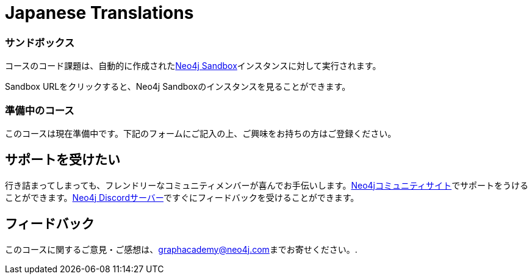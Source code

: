 = Japanese Translations
:graphacademy: グラフアカデミー
// Home
:home-title:  無料、自習型、ハンズオン・オンライントレーニング
:home-hero-title:  無料、自習型、ハンズオン・オンライントレーニング
:home-hero-byline:  Neo4jプロジェクトの構築、最適化、立ち上げ方法をNeo4jのエキスパートから学びます。
:home-hero-overline:  GraphAcademyで学ぶ
:home-hero-description:  Neo4jプロジェクトの構築、最適化、立ち上げの方法をNeo4jのエキスパートから学びます。
// header.pug
:view-courses: コースを見る
:my-account: マイアカウント
:my-courses: マイコース
:mobile-navigation-button: モバイルナビゲーションボタン
:update-profile: プロフィールを更新
:update-profile-byline: 個人情報を編集
:update-profile: プロフィールを更新
:update-profile-byline: 個人情報の編集
:my-achievements: 私の達成度
:my-achievements-byline: 公開プロフィールを共有
:sign-out: サインアウト
:sign-in: サインイン
:register: 登録
// Course List
:filter-courses: コースを絞る
:all-courses: すべてのコース
// Course Card
:coming-soon:  近日公開予定
:register-interest:  興味分野を登録
:continue-course:  コースを続ける
:view-course:  コースを見る
:view-certificate:  証明書を見る
:completed:  完了
:duration:  時間
:enroll-now: 今すぐ登録
// Course Overview
// - Sidebar
:course-overview:  コース概要
:remove-bookmark: ブックマークを削除
:add-bookmark: コースをブックマーク
:completed-overline: お疲れさまでした！
:completed-prefix: おめでとうございます。
:completed-suffix:  コースを完了しました!
:your-progress: 進捗状況
:continue-course: コースを続ける
:interest-confirmation: ご興味をお持ちの方は、ご登録をお願いいたします。受講可能な状態になりましたら、こちらからご連絡させていただきます。
:coming-soon-title: コースは近日公開予定
:coming-soon-text: このコースは現在準備中です。  ご興味をお持ちの方は下記のフォームにご記入の上、ご登録ください。
:sign-in-to-enroll: サインインまたは登録して続ける
:unenroll: コースを退会する
:email-address: メールアドレス
:email-address-placeholder: あなたのEメールアドレス
// - Learning Path
:learning-path:  ラーニングパス
:prerequisite:  前提条件
:this-course:  このコース
:progress-to:  すすむ
// - Main Overview & Tabs
:description:  レース内容
:table-of-contents:  目次
:support-and-feedback:  サポートとフィードバック
:coming-soon-draft: 現在、このコースについての詳細はありません。  後日改めてご確認いただくか、登録フォームにご記入の上、最新情報をご確認ください。
:coming-soon-unknown: 現在、このコースについての詳細はありません。  後日、ご確認ください。
// Classroom
// - Complete bar
:course-complete: コース修了！
:view-course-summary: コース概要を見る
:back-to-overview: コース概要に戻る
:lesson-complete: ここでの作業は終了です！
:next-lesson: 次のレッスン:
// - Support Pane
:toggle-feedback: フィードバックに切り替える
:toggle-support: サポートに切り替える
:support: サポート
:community: コミュニティ
:community-description: もし、途中で行き詰まった場合は、以下のサイトで相談することができます。
:latest-posts: 最新記事
:posted-on: 投稿日時
:posted-by: by
:join-community: コミュニティーに参加する
:ask-a-question: 質問する
:join-chat: ライブチャットに参加する
:chat-prefix: Discuss your issue
:chat-with: with
:chat-others: other users
:chat-suffix: on the Neo4j Discordサーバー
// - questions.ts
:advance-to: すすむ
:lesson-failed: テストに合格していないようです。答えを確認してもう一度チャレンジしてください。
:lesson-failed-title: おっと！
:show-hint:  ヒントを表示する
:check-hint-prefix: もし、うまくいかない場合は
:check-hint-suffix: をクリックしてください。
:show-solution: 答えを表示
:lesson-passed: あなたはこのレッスンに合格しました!
:error: エラー!
:try-again: もう一度...
:challenge-completed: チャレンジ完了
// Course Summary
:next-steps: 次のステップ
:next-steps-instruction-single: このコースを修了された方は、次のコースを受講されることをお勧めします:
:next-steps-instruction-multiple: この講座を修了された方は、以下の講座を受講されることをお勧めします:
// course/sandbox.pug
:username: ユーザー名
:password: パスワード
:usecase: 使用目的:
:expires-on: 有効期限
// feedback.pug
:feedback-title: フィードバック
:feedback-thankyou: フィードバックありがとうございました。!
:course-helpful: このコースは役に立ちましたか？
:module-helpful: このモジュールは役に立ちましたか？
:lesson-helpful: このレッスンは役に立ちましたか？？
:challenge-helpful: このチャレンジは役に立ちましたか？
:page-helpful: このページは役に立ちましたか？
:feedback-followup: 申し訳ございません。このページを改善するにはどうしたらよいでしょうか？
:missing-information: 情報が不足している
:hard-to-follow: わかりにくい、混乱する
:inaccurate: 不正確である、古くなっている、または機能しない
:other: その他
:more-information: 詳細について教えてください。
:feedback-positive: はい
:feedback-negative: いいえ
:feedback-submit: 提出
:feedback-skip: スキップ
// pagination.pug
:previous: 戻る
:next: 進む
// toc.pug
:optional: (オプション)
:course-summary: コース概要
:share-achievement: あなたの達成を共有する
// Certification
:attempt-certification: Attempt Certification
:try-again: Try Again
:delete-certification: Delete Certification

[#sandbox-description]
===  サンドボックス

コースのコード課題は、自動的に作成されたlink:https://sandbox.neo4j.com/[Neo4j Sandbox^]インスタンスに対して実行されます。

Sandbox URLをクリックすると、Neo4j Sandboxのインスタンスを見ることができます。

[#course-coming-soon]
===  準備中のコース

このコースは現在準備中です。下記のフォームにご記入の上、ご興味をお持ちの方はご登録ください。

[#overviewsupport]
==  サポートを受けたい

行き詰まってしまっても、フレンドリーなコミュニティメンバーが喜んでお手伝いします。link:https://dev.neo4j.com/forum?ref=graphacademy[Neo4jコミュニティサイト^]でサポートをうけることができます。link:https://dev.neo4j.com/chat[Neo4j Discordサーバー^]ですぐにフィードバックを受けることができます。

[#overviewfeedback]
==  フィードバック
このコースに関するご意見・ご感想は、mailto:graphacademy@neo4j.com[graphacademy@neo4j.com]までお寄せください。.
